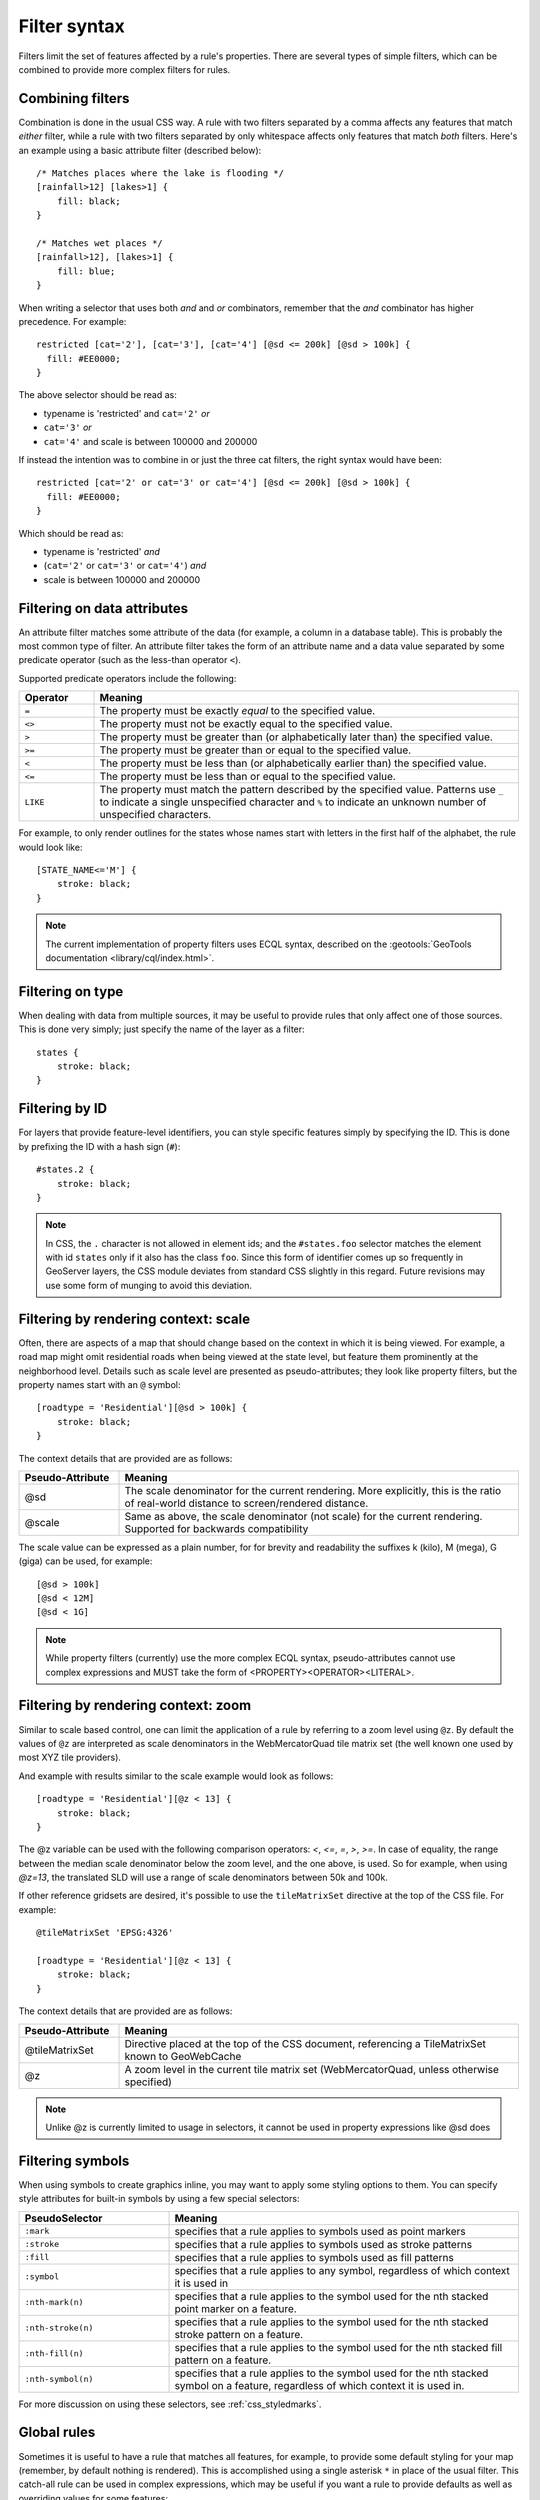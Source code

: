 .. _css_filters:

Filter syntax
=============

.. highlight:: css

Filters limit the set of features affected by a rule's properties.  There are
several types of simple filters, which can be combined to provide more complex
filters for rules.  

Combining filters
-----------------

Combination is done in the usual CSS way.  A rule with two filters separated by
a comma affects any features that match *either* filter, while a rule with
two filters separated by only whitespace affects only features that match
*both* filters.  Here's an example using a basic attribute filter (described
below)::

    /* Matches places where the lake is flooding */
    [rainfall>12] [lakes>1] {
        fill: black;
    }

    /* Matches wet places */
    [rainfall>12], [lakes>1] {
        fill: blue;
    }
    
When writing a selector that uses both *and* and *or* combinators, remember that the *and*
combinator has higher precedence. For example::

    restricted [cat='2'], [cat='3'], [cat='4'] [@sd <= 200k] [@sd > 100k] {
      fill: #EE0000;
    }
    
The above selector should be read as:

* typename is 'restricted' and ``cat='2'`` *or*
* ``cat='3'`` *or*
* ``cat='4'`` and scale is between 100000 and 200000

If instead the intention was to combine in or just the three cat filters, the right syntax would
have been::

    restricted [cat='2' or cat='3' or cat='4'] [@sd <= 200k] [@sd > 100k] {
      fill: #EE0000;
    }

Which should be read as:
 
* typename is 'restricted' *and*
* (``cat='2'`` or ``cat='3'`` or ``cat='4'``) *and*
* scale is between 100000 and 200000
 

Filtering on data attributes
----------------------------

An attribute filter matches some attribute of the data (for example, a column
in a database table).  This is probably the most common type of filter.  An
attribute filter takes the form of an attribute name and a data value separated
by some predicate operator (such as the less-than operator ``<``).

Supported predicate operators include the following:

.. list-table:: 
    :widths: 15 85
    :header-rows: 1

    * - Operator
      - Meaning
    * - ``=``  
      - The property must be exactly `equal` to the specified value.
    * - ``<>``
      - The property must not be exactly equal to the specified value.
    * - ``>``
      - The property must be greater than (or alphabetically later than) the
        specified value.
    * - ``>=``
      - The property must be greater than or equal to the specified value.
    * - ``<``
      - The property must be less than (or alphabetically earlier than) the
        specified value.
    * - ``<=`` 
      - The property must be less than or equal to the specified value.
    * - ``LIKE``  
      - The property must match the pattern described by the specified value.
        Patterns use ``_`` to indicate a single unspecified character and ``%``
        to indicate an unknown number of unspecified characters.

For example, to only render outlines for the states whose names start with
letters in the first half of the alphabet,  the rule would look like::

    [STATE_NAME<='M'] {
        stroke: black;
    }

.. note:: 
    The current implementation of property filters uses ECQL syntax, described
    on the :geotools:`GeoTools documentation <library/cql/index.html>`.

Filtering on type
-----------------

When dealing with data from multiple sources, it may be useful to provide rules
that only affect one of those sources.  This is done very simply; just specify
the name of the layer as a filter::

    states {
        stroke: black;
    }

Filtering by ID
---------------

For layers that provide feature-level identifiers, you can style specific
features simply by specifying the ID.  This is done by prefixing the ID with a
hash sign (``#``)::

    #states.2 {
        stroke: black;
    }

.. note:: 
    In CSS, the ``.`` character is not allowed in element ids; and the
    ``#states.foo`` selector matches the element with id ``states`` only if it also
    has the class ``foo``.  Since this form of identifier comes up so frequently in
    GeoServer layers, the CSS module deviates from standard CSS slightly in this
    regard.  Future revisions may use some form of munging to avoid this deviation.

Filtering by rendering context: scale
-------------------------------------

Often, there are aspects of a map that should change based on the context in
which it is being viewed.  For example, a road map might omit residential roads
when being viewed at the state level, but feature them prominently at the
neighborhood level.  Details such as scale level are presented as
pseudo-attributes; they look like property filters, but the property names
start with an ``@`` symbol::

    [roadtype = 'Residential'][@sd > 100k] {
        stroke: black;
    }

The context details that are provided are as follows:

.. list-table::
    :widths: 20 80
    :header-rows: 1

    * - Pseudo-Attribute
      - Meaning
    * - @sd
      - The scale denominator for the current rendering.  More explicitly, this
        is the ratio of real-world distance to screen/rendered distance. 
    * - @scale
      - Same as above, the scale denominator (not scale) for the current rendering. 
        Supported for backwards compatibility 

The scale value can be expressed as a plain number, for for brevity and readability
the suffixes k (kilo), M (mega), G (giga) can be used, for example::

  [@sd > 100k]
  [@sd < 12M]
  [@sd < 1G]

.. note:: 
    While property filters (currently) use the more complex ECQL syntax,
    pseudo-attributes cannot use complex expressions and MUST take the form of
    <PROPERTY><OPERATOR><LITERAL>.

Filtering by rendering context: zoom
------------------------------------

Similar to scale based control, one can limit the application of a rule
by referring to a zoom level using ``@z``.
By default the values of ``@z`` are interpreted as scale denominators in the 
WebMercatorQuad tile matrix set (the well known one used by most XYZ tile providers).

And example with results similar to the scale example would look as follows::

    [roadtype = 'Residential'][@z < 13] {
        stroke: black;
    }

The @z variable can be used with the following comparison operators: `<`, `<=`, `=`, `>`, `>=`.
In case of equality, the range between the median scale denominator below the zoom
level, and the one above, is used.
So for example, when using `@z=13`, the translated SLD will use a range of
scale denominators between 50k and 100k.

If other reference gridsets are desired, it's possible to use the ``tileMatrixSet``
directive at the top of the CSS file. For example::

    @tileMatrixSet 'EPSG:4326'

    [roadtype = 'Residential'][@z < 13] {
        stroke: black;
    }

The context details that are provided are as follows:

.. list-table::
    :widths: 20 80
    :header-rows: 1

    * - Pseudo-Attribute
      - Meaning
    * - @tileMatrixSet
      - Directive placed at the top of the CSS document, referencing a TileMatrixSet known to GeoWebCache
    * - @z
      - A zoom level in the current tile matrix set (WebMercatorQuad, unless otherwise specified)

.. note:: 
    Unlike @z is currently limited to usage in selectors, it cannot be used in property expressions like @sd does

Filtering symbols
-----------------

When using symbols to create graphics inline, you may want to apply some
styling options to them.  You can specify style attributes for built-in symbols by using a few special selectors:

.. list-table::
    :widths: 30 70
    :header-rows: 1

    * - PseudoSelector
      - Meaning
    * - ``:mark``
      - specifies that a rule applies to symbols used as point markers
    * - ``:stroke`` 
      - specifies that a rule applies to symbols used as stroke patterns
    * - ``:fill``
      - specifies that a rule applies to symbols used as fill patterns
    * - ``:symbol`` 
      - specifies that a rule applies to any symbol, regardless of which
        context it is used in
    * - ``:nth-mark(n)`` 
      - specifies that a rule applies to the symbol used for the nth stacked
        point marker on a feature.
    * - ``:nth-stroke(n)`` 
      - specifies that a rule applies to the symbol used for the nth stacked
        stroke pattern on a feature.
    * - ``:nth-fill(n)``
      - specifies that a rule applies to the symbol used for the nth stacked
        fill pattern on a feature.
    * - ``:nth-symbol(n)`` 
      - specifies that a rule applies to the symbol used for the nth stacked
        symbol on a feature, regardless of which context it is used in.

For more discussion on using these selectors, see :ref:`css_styledmarks`.

Global rules
------------

Sometimes it is useful to have a rule that matches all features, for example,
to provide some default styling for your map (remember, by default nothing is
rendered).  This is accomplished using a single asterisk ``*`` in place of
the usual filter.  This catch-all rule can be used in complex expressions,
which may be useful if you want a rule to provide defaults as well as
overriding values for some features::

    * {
        stroke: black;
    }
